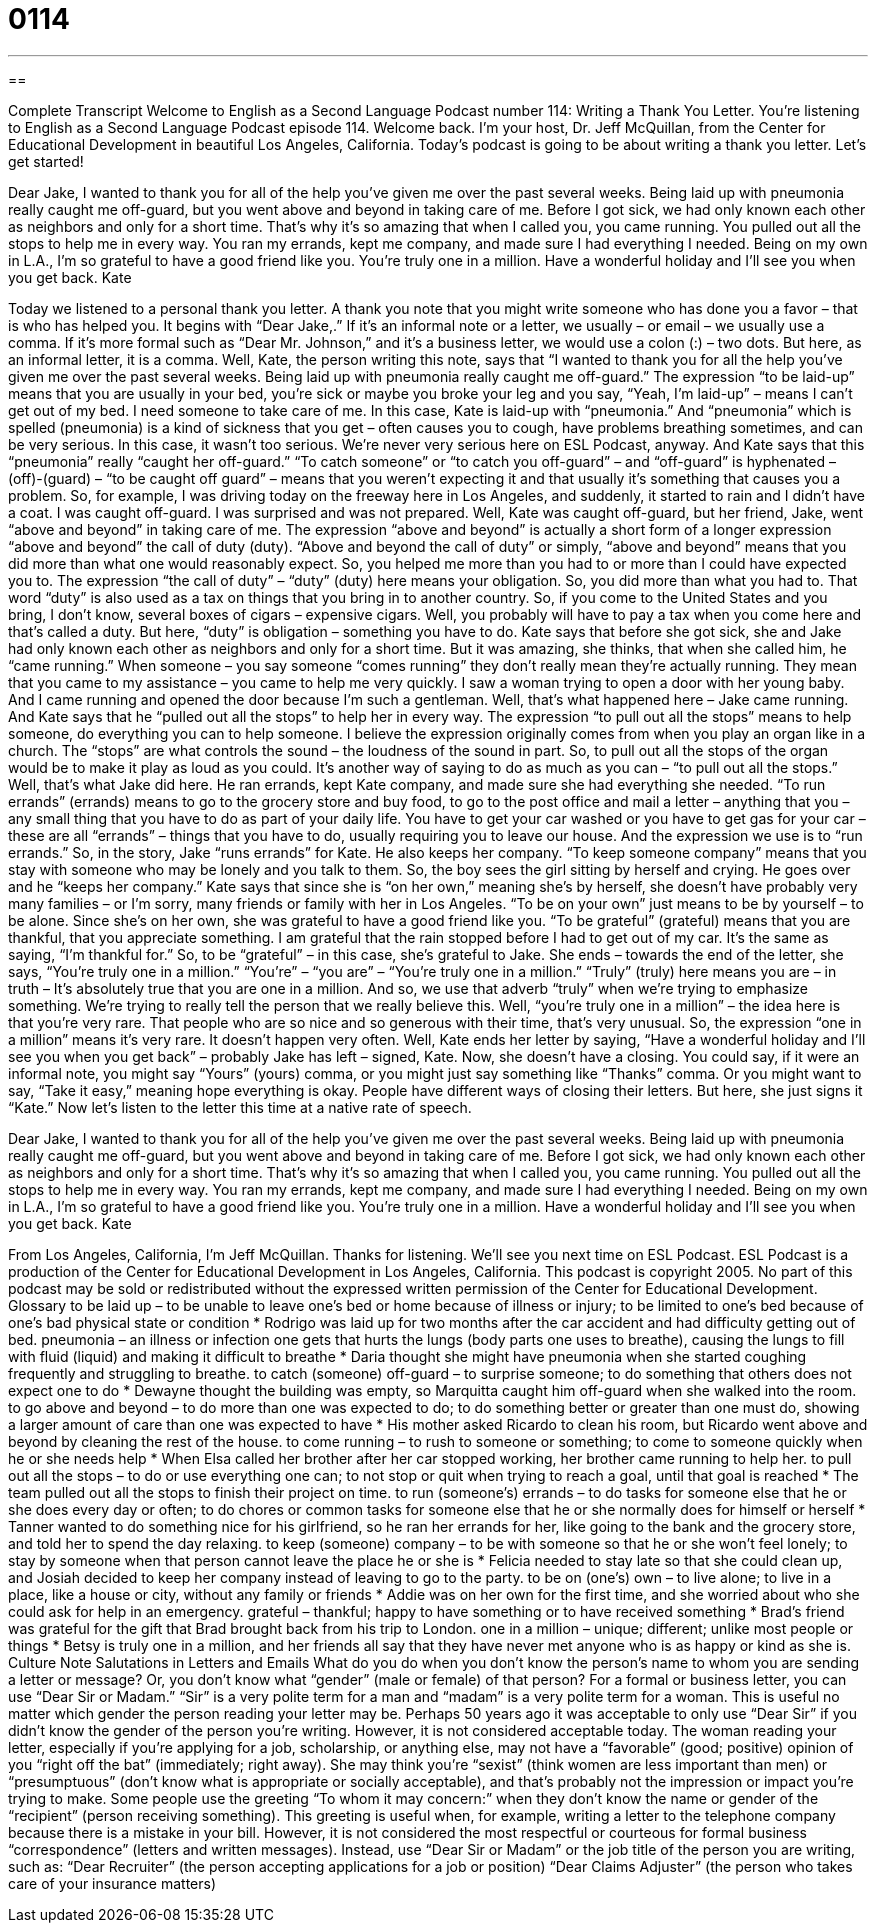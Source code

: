 = 0114
:toc: left
:toclevels: 3
:sectnums:
:stylesheet: ../../../myAdocCss.css

'''

== 

Complete Transcript
Welcome to English as a Second Language Podcast number 114: Writing a Thank You Letter.
You’re listening to English as a Second Language Podcast episode 114. Welcome back. I’m your host, Dr. Jeff McQuillan, from the Center for Educational Development in beautiful Los Angeles, California.
Today’s podcast is going to be about writing a thank you letter. Let’s get started!
[start of story]
Dear Jake,
I wanted to thank you for all of the help you've given me over the past several weeks. Being laid up with pneumonia really caught me off-guard, but you went above and beyond in taking care of me. Before I got sick, we had only known each other as neighbors and only for a short time. That's why it's so amazing that when I called you, you came running. You pulled out all the stops to help me in every way. You ran my errands, kept me company, and made sure I had everything I needed. Being on my own in L.A., I'm so grateful to have a good friend like you. You're truly one in a million.
Have a wonderful holiday and I'll see you when you get back.
Kate
[end of story]
Today we listened to a personal thank you letter. A thank you note that you might write someone who has done you a favor – that is who has helped you. It begins with “Dear Jake,.” If it’s an informal note or a letter, we usually – or email – we usually use a comma. If it’s more formal such as “Dear Mr. Johnson,” and it’s a business letter, we would use a colon (:) – two dots. But here, as an informal letter, it is a comma.
Well, Kate, the person writing this note, says that “I wanted to thank you for all the help you’ve given me over the past several weeks. Being laid up with pneumonia really caught me off-guard.” The expression “to be laid-up” means that you are usually in your bed, you’re sick or maybe you broke your leg and you say, “Yeah, I’m laid-up” – means I can’t get out of my bed. I need someone to take care of me. In this case, Kate is laid-up with “pneumonia.” And “pneumonia” which is spelled (pneumonia) is a kind of sickness that you get – often causes you to cough, have problems breathing sometimes, and can be very serious. In this case, it wasn’t too serious. We’re never very serious here on ESL Podcast, anyway.
And Kate says that this “pneumonia” really “caught her off-guard.” “To catch someone” or “to catch you off-guard” – and “off-guard” is hyphenated – (off)-(guard) – “to be caught off guard” – means that you weren’t expecting it and that usually it’s something that causes you a problem. So, for example, I was driving today on the freeway here in Los Angeles, and suddenly, it started to rain and I didn’t have a coat. I was caught off-guard. I was surprised and was not prepared.
Well, Kate was caught off-guard, but her friend, Jake, went “above and beyond” in taking care of me. The expression “above and beyond” is actually a short form of a longer expression “above and beyond” the call of duty (duty). “Above and beyond the call of duty” or simply, “above and beyond” means that you did more than what one would reasonably expect. So, you helped me more than you had to or more than I could have expected you to. The expression “the call of duty” – “duty” (duty) here means your obligation. So, you did more than what you had to. That word “duty” is also used as a tax on things that you bring in to another country. So, if you come to the United States and you bring, I don’t know, several boxes of cigars – expensive cigars. Well, you probably will have to pay a tax when you come here and that’s called a duty. But here, “duty” is obligation – something you have to do.
Kate says that before she got sick, she and Jake had only known each other as neighbors and only for a short time. But it was amazing, she thinks, that when she called him, he “came running.” When someone – you say someone “comes running” they don’t really mean they’re actually running. They mean that you came to my assistance – you came to help me very quickly. I saw a woman trying to open a door with her young baby. And I came running and opened the door because I’m such a gentleman. Well, that’s what happened here – Jake came running.
And Kate says that he “pulled out all the stops” to help her in every way. The expression “to pull out all the stops” means to help someone, do everything you can to help someone. I believe the expression originally comes from when you play an organ like in a church. The “stops” are what controls the sound – the loudness of the sound in part. So, to pull out all the stops of the organ would be to make it play as loud as you could. It’s another way of saying to do as much as you can – “to pull out all the stops.”
Well, that’s what Jake did here. He ran errands, kept Kate company, and made sure she had everything she needed. “To run errands” (errands) means to go to the grocery store and buy food, to go to the post office and mail a letter – anything that you – any small thing that you have to do as part of your daily life. You have to get your car washed or you have to get gas for your car – these are all “errands” – things that you have to do, usually requiring you to leave our house. And the expression we use is to “run errands.” So, in the story, Jake “runs errands” for Kate. He also keeps her company. “To keep someone company” means that you stay with someone who may be lonely and you talk to them. So, the boy sees the girl sitting by herself and crying. He goes over and he “keeps her company.” Kate says that since she is “on her own,” meaning she’s by herself, she doesn’t have probably very many families – or I’m sorry, many friends or family with her in Los Angeles. “To be on your own” just means to be by yourself – to be alone.
Since she’s on her own, she was grateful to have a good friend like you. “To be grateful” (grateful) means that you are thankful, that you appreciate something. I am grateful that the rain stopped before I had to get out of my car. It’s the same as saying, “I’m thankful for.” So, to be “grateful” – in this case, she’s grateful to Jake.
She ends – towards the end of the letter, she says, “You’re truly one in a million.” “You’re” – “you are” – “You’re truly one in a million.” “Truly” (truly) here means you are – in truth – It’s absolutely true that you are one in a million. And so, we use that adverb “truly” when we’re trying to emphasize something. We’re trying to really tell the person that we really believe this. Well, “you’re truly one in a million” – the idea here is that you’re very rare. That people who are so nice and so generous with their time, that’s very unusual. So, the expression “one in a million” means it’s very rare. It doesn’t happen very often.
Well, Kate ends her letter by saying, “Have a wonderful holiday and I’ll see you when you get back” – probably Jake has left – signed, Kate. Now, she doesn’t have a closing. You could say, if it were an informal note, you might say “Yours” (yours) comma, or you might just say something like “Thanks” comma. Or you might want to say, “Take it easy,” meaning hope everything is okay. People have different ways of closing their letters. But here, she just signs it “Kate.”
Now let’s listen to the letter this time at a native rate of speech.
[start of story]
Dear Jake,
I wanted to thank you for all of the help you've given me over the past several weeks. Being laid up with pneumonia really caught me off-guard, but you went above and beyond in taking care of me. Before I got sick, we had only known each other as neighbors and only for a short time. That's why it's so amazing that when I called you, you came running. You pulled out all the stops to help me in every way. You ran my errands, kept me company, and made sure I had everything I needed. Being on my own in L.A., I'm so grateful to have a good friend like you. You're truly one in a million.
Have a wonderful holiday and I'll see you when you get back.
Kate
[end of story]
From Los Angeles, California, I’m Jeff McQuillan. Thanks for listening. We’ll see you next time on ESL Podcast.
ESL Podcast is a production of the Center for Educational Development in Los Angeles, California. This podcast is copyright 2005. No part of this podcast may be sold or redistributed without the expressed written permission of the Center for Educational Development.
Glossary
to be laid up – to be unable to leave one’s bed or home because of illness or injury; to be limited to one’s bed because of one’s bad physical state or condition
* Rodrigo was laid up for two months after the car accident and had difficulty getting out of bed.
pneumonia – an illness or infection one gets that hurts the lungs (body parts one uses to breathe), causing the lungs to fill with fluid (liquid) and making it difficult to breathe
* Daria thought she might have pneumonia when she started coughing frequently and struggling to breathe.
to catch (someone) off-guard – to surprise someone; to do something that others does not expect one to do
* Dewayne thought the building was empty, so Marquitta caught him off-guard when she walked into the room.
to go above and beyond – to do more than one was expected to do; to do something better or greater than one must do, showing a larger amount of care than one was expected to have
* His mother asked Ricardo to clean his room, but Ricardo went above and beyond by cleaning the rest of the house.
to come running – to rush to someone or something; to come to someone quickly when he or she needs help
* When Elsa called her brother after her car stopped working, her brother came running to help her.
to pull out all the stops – to do or use everything one can; to not stop or quit when trying to reach a goal, until that goal is reached
* The team pulled out all the stops to finish their project on time.
to run (someone's) errands – to do tasks for someone else that he or she does every day or often; to do chores or common tasks for someone else that he or she normally does for himself or herself
* Tanner wanted to do something nice for his girlfriend, so he ran her errands for her, like going to the bank and the grocery store, and told her to spend the day relaxing.
to keep (someone) company – to be with someone so that he or she won’t feel lonely; to stay by someone when that person cannot leave the place he or she is
* Felicia needed to stay late so that she could clean up, and Josiah decided to keep her company instead of leaving to go to the party.
to be on (one's) own – to live alone; to live in a place, like a house or city, without any family or friends
* Addie was on her own for the first time, and she worried about who she could ask for help in an emergency.
grateful – thankful; happy to have something or to have received something
* Brad’s friend was grateful for the gift that Brad brought back from his trip to London.
one in a million – unique; different; unlike most people or things
* Betsy is truly one in a million, and her friends all say that they have never met anyone who is as happy or kind as she is.
Culture Note
Salutations in Letters and Emails
What do you do when you don’t know the person’s name to whom you are sending a letter or message? Or, you don’t know what “gender” (male or female) of that person?
For a formal or business letter, you can use “Dear Sir or Madam.” “Sir” is a very polite term for a man and “madam” is a very polite term for a woman. This is useful no matter which gender the person reading your letter may be. Perhaps 50 years ago it was acceptable to only use “Dear Sir” if you didn’t know the gender of the person you’re writing. However, it is not considered acceptable today. The woman reading your letter, especially if you’re applying for a job, scholarship, or anything else, may not have a “favorable” (good; positive) opinion of you “right off the bat” (immediately; right away). She may think you’re “sexist” (think women are less important than men) or “presumptuous” (don’t know what is appropriate or socially acceptable), and that’s probably not the impression or impact you’re trying to make.
Some people use the greeting “To whom it may concern:” when they don’t know the name or gender of the “recipient” (person receiving something). This greeting is useful when, for example, writing a letter to the telephone company because there is a mistake in your bill. However, it is not considered the most respectful or courteous for formal business “correspondence” (letters and written messages). Instead, use “Dear Sir or Madam” or the job title of the person you are writing, such as:
“Dear Recruiter” (the person accepting applications for a job or position)
“Dear Claims Adjuster” (the person who takes care of your insurance matters)